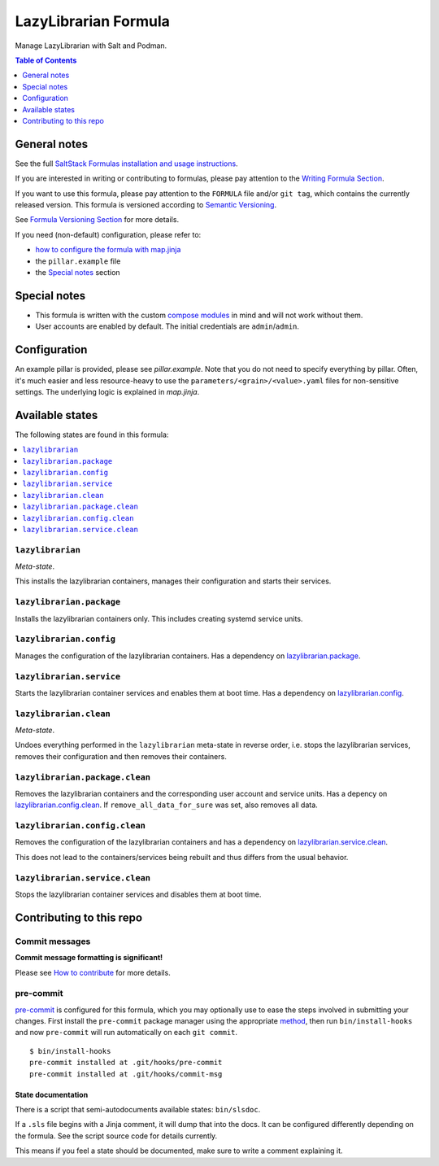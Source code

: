 .. _readme:

LazyLibrarian Formula
=====================

|img_sr| |img_pc|

.. |img_sr| image:: https://img.shields.io/badge/%20%20%F0%9F%93%A6%F0%9F%9A%80-semantic--release-e10079.svg
   :alt: Semantic Release
   :scale: 100%
   :target: https://github.com/semantic-release/semantic-release
.. |img_pc| image:: https://img.shields.io/badge/pre--commit-enabled-brightgreen?logo=pre-commit&logoColor=white
   :alt: pre-commit
   :scale: 100%
   :target: https://github.com/pre-commit/pre-commit

Manage LazyLibrarian with Salt and Podman.

.. contents:: **Table of Contents**
   :depth: 1

General notes
-------------

See the full `SaltStack Formulas installation and usage instructions
<https://docs.saltproject.io/en/latest/topics/development/conventions/formulas.html>`_.

If you are interested in writing or contributing to formulas, please pay attention to the `Writing Formula Section
<https://docs.saltproject.io/en/latest/topics/development/conventions/formulas.html#writing-formulas>`_.

If you want to use this formula, please pay attention to the ``FORMULA`` file and/or ``git tag``,
which contains the currently released version. This formula is versioned according to `Semantic Versioning <http://semver.org/>`_.

See `Formula Versioning Section <https://docs.saltproject.io/en/latest/topics/development/conventions/formulas.html#versioning>`_ for more details.

If you need (non-default) configuration, please refer to:

- `how to configure the formula with map.jinja <map.jinja.rst>`_
- the ``pillar.example`` file
- the `Special notes`_ section

Special notes
-------------
* This formula is written with the custom `compose modules <https://github.com/lkubb/salt-podman-formula>`_ in mind and will not work without them.
* User accounts are enabled by default. The initial credentials are ``admin``/``admin``.

Configuration
-------------
An example pillar is provided, please see `pillar.example`. Note that you do not need to specify everything by pillar. Often, it's much easier and less resource-heavy to use the ``parameters/<grain>/<value>.yaml`` files for non-sensitive settings. The underlying logic is explained in `map.jinja`.


Available states
----------------

The following states are found in this formula:

.. contents::
   :local:


``lazylibrarian``
^^^^^^^^^^^^^^^^^
*Meta-state*.

This installs the lazylibrarian containers,
manages their configuration and starts their services.


``lazylibrarian.package``
^^^^^^^^^^^^^^^^^^^^^^^^^
Installs the lazylibrarian containers only.
This includes creating systemd service units.


``lazylibrarian.config``
^^^^^^^^^^^^^^^^^^^^^^^^
Manages the configuration of the lazylibrarian containers.
Has a dependency on `lazylibrarian.package`_.


``lazylibrarian.service``
^^^^^^^^^^^^^^^^^^^^^^^^^
Starts the lazylibrarian container services
and enables them at boot time.
Has a dependency on `lazylibrarian.config`_.


``lazylibrarian.clean``
^^^^^^^^^^^^^^^^^^^^^^^
*Meta-state*.

Undoes everything performed in the ``lazylibrarian`` meta-state
in reverse order, i.e. stops the lazylibrarian services,
removes their configuration and then removes their containers.


``lazylibrarian.package.clean``
^^^^^^^^^^^^^^^^^^^^^^^^^^^^^^^
Removes the lazylibrarian containers
and the corresponding user account and service units.
Has a depency on `lazylibrarian.config.clean`_.
If ``remove_all_data_for_sure`` was set, also removes all data.


``lazylibrarian.config.clean``
^^^^^^^^^^^^^^^^^^^^^^^^^^^^^^
Removes the configuration of the lazylibrarian containers
and has a dependency on `lazylibrarian.service.clean`_.

This does not lead to the containers/services being rebuilt
and thus differs from the usual behavior.


``lazylibrarian.service.clean``
^^^^^^^^^^^^^^^^^^^^^^^^^^^^^^^
Stops the lazylibrarian container services
and disables them at boot time.



Contributing to this repo
-------------------------

Commit messages
^^^^^^^^^^^^^^^

**Commit message formatting is significant!**

Please see `How to contribute <https://github.com/saltstack-formulas/.github/blob/master/CONTRIBUTING.rst>`_ for more details.

pre-commit
^^^^^^^^^^

`pre-commit <https://pre-commit.com/>`_ is configured for this formula, which you may optionally use to ease the steps involved in submitting your changes.
First install  the ``pre-commit`` package manager using the appropriate `method <https://pre-commit.com/#installation>`_, then run ``bin/install-hooks`` and
now ``pre-commit`` will run automatically on each ``git commit``. ::

  $ bin/install-hooks
  pre-commit installed at .git/hooks/pre-commit
  pre-commit installed at .git/hooks/commit-msg

State documentation
~~~~~~~~~~~~~~~~~~~
There is a script that semi-autodocuments available states: ``bin/slsdoc``.

If a ``.sls`` file begins with a Jinja comment, it will dump that into the docs. It can be configured differently depending on the formula. See the script source code for details currently.

This means if you feel a state should be documented, make sure to write a comment explaining it.
